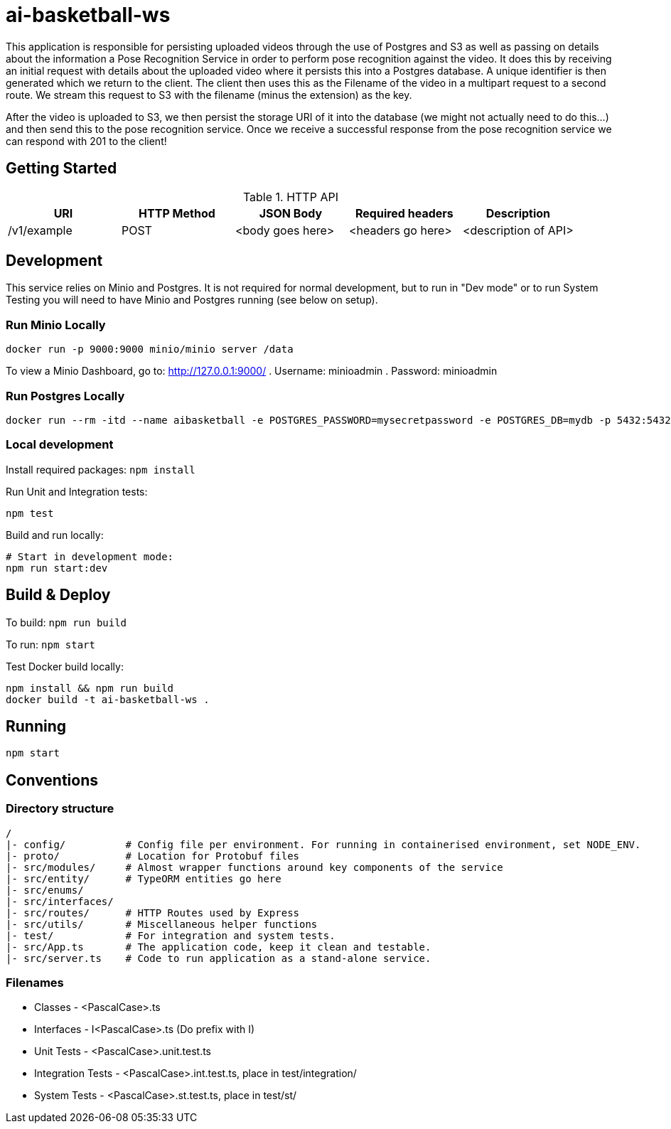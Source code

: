 = ai-basketball-ws

This application is responsible for persisting uploaded videos through the use of Postgres and S3 as well as passing on details about the information a Pose Recognition Service in order to perform pose recognition against the video. It does this by receiving an initial request with details about the uploaded video where it persists this into a Postgres database. A unique identifier is then generated which we return to the client. The client then uses this as the Filename of the video in a multipart request to a second route. We stream this request to S3 with the filename (minus the extension) as the key. 

After the video is uploaded to S3, we then persist the storage URI of it into the database (we might not actually need to do this...) and then send this to the pose recognition service. Once we receive a successful response from the pose recognition service we can respond with 201 to the client! 

:toc:

== Getting Started

.HTTP API
[%header]
|===
|URI |HTTP Method |JSON Body |Required headers |Description
|/v1/example
|POST
|<body goes here>
|<headers go here>
|<description of API>
|===


== Development

This service relies on Minio and Postgres. It is not required for normal development, but to run in "Dev mode" or to run System Testing you will need to have Minio and Postgres running (see below on setup).

=== Run Minio Locally

```
docker run -p 9000:9000 minio/minio server /data
```

To view a Minio Dashboard, go to: http://127.0.0.1:9000/
. Username: minioadmin
. Password: minioadmin

=== Run Postgres Locally

```
docker run --rm -itd --name aibasketball -e POSTGRES_PASSWORD=mysecretpassword -e POSTGRES_DB=mydb -p 5432:5432 postgres
```

=== Local development

Install required packages: `npm install`

Run Unit and Integration tests:
```
npm test
```

Build and run locally:
```
# Start in development mode:
npm run start:dev
```

== Build & Deploy

To build: `npm run build`

To run: `npm start`

Test Docker build locally:
```
npm install && npm run build
docker build -t ai-basketball-ws .
```

== Running

```
npm start
```

== Conventions
=== Directory structure
 /
 |- config/          # Config file per environment. For running in containerised environment, set NODE_ENV.
 |- proto/           # Location for Protobuf files
 |- src/modules/     # Almost wrapper functions around key components of the service
 |- src/entity/      # TypeORM entities go here
 |- src/enums/
 |- src/interfaces/
 |- src/routes/      # HTTP Routes used by Express
 |- src/utils/       # Miscellaneous helper functions
 |- test/            # For integration and system tests.
 |- src/App.ts       # The application code, keep it clean and testable.
 |- src/server.ts    # Code to run application as a stand-alone service.

=== Filenames
* Classes - <PascalCase>.ts
* Interfaces - I<PascalCase>.ts (Do prefix with I)
* Unit Tests - <PascalCase>.unit.test.ts
* Integration Tests - <PascalCase>.int.test.ts, place in test/integration/
* System Tests - <PascalCase>.st.test.ts, place in test/st/
